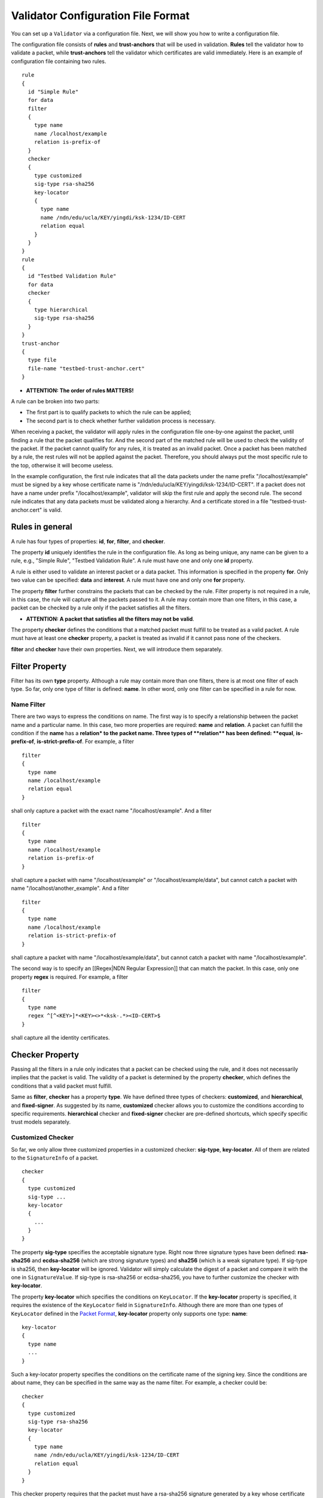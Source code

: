 Validator Configuration File Format
===================================

You can set up a ``Validator`` via a configuration file. Next, we will
show you how to write a configuration file.

The configuration file consists of **rules** and **trust-anchors** that
will be used in validation. **Rules** tell the validator how to validate
a packet, while **trust-anchors** tell the validator which certificates
are valid immediately. Here is an example of configuration file
containing two rules.

::

    rule
    {
      id "Simple Rule"
      for data
      filter
      {
        type name
        name /localhost/example
        relation is-prefix-of
      }
      checker
      {
        type customized
        sig-type rsa-sha256
        key-locator
        {
          type name
          name /ndn/edu/ucla/KEY/yingdi/ksk-1234/ID-CERT
          relation equal
        }
      }
    }
    rule
    {
      id "Testbed Validation Rule"
      for data
      checker
      {
        type hierarchical
        sig-type rsa-sha256
      }
    }
    trust-anchor
    {
      type file
      file-name "testbed-trust-anchor.cert"
    }

-  \ **ATTENTION: The order of rules MATTERS!**\

A rule can be broken into two parts:

-  The first part is to qualify packets to which the rule can be
   applied;
-  The second part is to check whether further validation process is
   necessary.

When receiving a packet, the validator will apply rules in the
configuration file one-by-one against the packet, until finding a rule
that the packet qualifies for. And the second part of the matched rule
will be used to check the validity of the packet. If the packet cannot
qualify for any rules, it is treated as an invalid packet. Once a packet
has been matched by a rule, the rest rules will not be applied against
the packet. Therefore, you should always put the most specific rule to
the top, otherwise it will become useless.

In the example configuration, the first rule indicates that all the data
packets under the name prefix "/localhost/example" must be signed by a
key whose certificate name is
"/ndn/edu/ucla/KEY/yingdi/ksk-1234/ID-CERT". If a packet does not have a
name under prefix "/localhost/example", validator will skip the first
rule and apply the second rule. The second rule indicates that any data
packets must be validated along a hierarchy. And a certificate stored in
a file "testbed-trust-anchor.cert" is valid.

Rules in general
----------------

A rule has four types of properties: **id**, **for**, **filter**, and
**checker**.

The property **id** uniquely identifies the rule in the configuration
file. As long as being unique, any name can be given to a rule, e.g.,
"Simple Rule", "Testbed Validation Rule". A rule must have one and only
one **id** property.

A rule is either used to validate an interest packet or a data packet.
This information is specified in the property **for**. Only two value
can be specified: **data** and **interest**. A rule must have one and
only one **for** property.

The property **filter** further constrains the packets that can be
checked by the rule. Filter property is not required in a rule, in this
case, the rule will capture all the packets passed to it. A rule may
contain more than one filters, in this case, a packet can be checked by
a rule only if the packet satisfies all the filters.

-  \ **ATTENTION: A packet that satisfies all the filters may not be
   valid**\ .

The property **checker** defines the conditions that a matched packet
must fulfill to be treated as a valid packet. A rule must have at least
one **checker** property, a packet is treated as invalid if it cannot
pass none of the checkers.

**filter** and **checker** have their own properties. Next, we will
introduce them separately.

Filter Property
---------------

Filter has its own **type** property. Although a rule may contain more
than one filters, there is at most one filter of each type. So far, only
one type of filter is defined: **name**. In other word, only one filter
can be specified in a rule for now.

Name Filter
~~~~~~~~~~~

There are two ways to express the conditions on name. The first way is
to specify a relationship between the packet name and a particular name.
In this case, two more properties are required: **name** and
**relation**. A packet can fulfill the condition if the **name** has a
**relation\* to the packet name. Three types of **\ relation\*\* has
been defined: **equal**, **is-prefix-of**, **is-strict-prefix-of**. For
example, a filter

::

    filter
    {
      type name
      name /localhost/example
      relation equal
    }

shall only capture a packet with the exact name "/localhost/example".
And a filter

::

    filter
    {
      type name
      name /localhost/example
      relation is-prefix-of
    }

shall capture a packet with name "/localhost/example" or
"/localhost/example/data", but cannot catch a packet with name
"/localhost/another\_example". And a filter

::

    filter
    {
      type name
      name /localhost/example
      relation is-strict-prefix-of
    }

shall capture a packet with name "/localhost/example/data", but cannot
catch a packet with name "/localhost/example".

The second way is to specify an [[Regex\|NDN Regular Expression]] that
can match the packet. In this case, only one property **regex** is
required. For example, a filter

::

    filter
    {
      type name
      regex ^[^<KEY>]*<KEY><>*<ksk-.*><ID-CERT>$
    }

shall capture all the identity certificates.

Checker Property
----------------

Passing all the filters in a rule only indicates that a packet can be
checked using the rule, and it does not necessarily implies that the
packet is valid. The validity of a packet is determined by the property
**checker**, which defines the conditions that a valid packet must
fulfill.

Same as **filter**, **checker** has a property **type**. We have defined
three types of checkers: **customized**, and **hierarchical**, and
**fixed-signer**. As suggested by its name, **customized** checker
allows you to customize the conditions according to specific
requirements. **hierarchical** checker and **fixed-signer** checker are
pre-defined shortcuts, which specify specific trust models separately.

Customized Checker
~~~~~~~~~~~~~~~~~~

So far, we only allow three customized properties in a customized
checker: **sig-type**, **key-locator**. All of them are related to the
``SignatureInfo`` of a packet.

::

    checker
    {
      type customized
      sig-type ...
      key-locator
      {
        ...
      }
    }

The property **sig-type** specifies the acceptable signature type.
Right now three signature types have been defined: **rsa-sha256** and
**ecdsa-sha256** (which are strong signature types) and **sha256**
(which is a weak signature type).
If sig-type is sha256, then **key-locator** will be ignored. Validator
will simply calculate the digest of a packet and compare it with the one
in ``SignatureValue``. If sig-type is rsa-sha256 or ecdsa-sha256, you
have to further customize the checker with **key-locator**.

The property **key-locator** which specifies the conditions on
``KeyLocator``. If the **key-locator** property is specified, it
requires the existence of the ``KeyLocator`` field in ``SignatureInfo``.
Although there are more than one types of ``KeyLocator`` defined in the
`Packet Format <http://named-data.net/doc/ndn-tlv/signature.html>`__,
**key-locator** property only supports one type: **name**:

::

    key-locator
    {
      type name
      ...
    }

Such a key-locator property specifies the conditions on the certificate
name of the signing key. Since the conditions are about name, they can
be specified in the same way as the name filter. For example, a checker
could be:

::

    checker
    {
      type customized
      sig-type rsa-sha256
      key-locator
      {
        type name
        name /ndn/edu/ucla/KEY/yingdi/ksk-1234/ID-CERT
        relation equal
      }
    }

This checker property requires that the packet must have a rsa-sha256
signature generated by a key whose certificate name is
"/ndn/edu/ucla/KEY/yingdi/ksk-1234/ID-CERT".

Besides the two ways to express conditions on the ``KeyLocator`` name
(name and regex), you can further constrain the ``KeyLocator`` name
using the information extracted from the packet name. This third type of
condition is expressed via a property **hyper-relation**. The
**hyper-relation** property consists of three parts:

-  an NDN regular expression that can extract information from packet
   name
-  an NDN regular expression that can extract information from
   ``KeyLocator`` name
-  relation from the part extracted from ``KeyLocator`` name to the one
   extracted from the packet name

For example, a checker:

::

    checker
    {
      type customized
      sig-type rsa-sha256
      key-locator
      {
        type name
        hyper-relation
        {
          k-regex ^([^<KEY>]*)<KEY>(<>*)<ksk-.*><ID-CERT>$
          k-expand \\1\\2
          h-relation is-prefix-of
          p-regex ^(<>*)$
          p-expand \\1

        }
      }
    }

requires the packet name must be under the corresponding namespace of
the ``KeyLocator`` name.

In some cases, you can even customize checker with another property For
example:

::

    checker
    {
      type customized
      sig-type rsa-sha256
      key-locator
      {
        type name
        hyper-relation
        {
          k-regex ^([^<KEY>]*)<KEY>(<>*)<ksk-.*><ID-CERT>$
          k-expand \\1\\2
          h-relation is-prefix-of
          p-regex ^(<>*)$
          p-expand \\1
        }
      }
    }

Hierarchical Checker
~~~~~~~~~~~~~~~~~~~~

As implied by its name, hierarchical checker requires that the packet
name must be under the namespace of the packet signer. A hierarchical
checker:

::

    checker
    {
      type hierarchical
      sig-type rsa-sha256
    }

is equivalent to a customized checker:

::

    checker
    {
      type customized
      sig-type rsa-sha256
      key-locator
      {
        type name
        hyper-relation
        {
          k-regex ^([^<KEY>]*)<KEY>(<>*)<ksk-.*><ID-CERT>$
          k-expand \\1\\2
          h-relation is-prefix-of
          p-regex ^(<>*)$
          p-expand \\1
        }
      }
    }

Fixed-Signer Checker
~~~~~~~~~~~~~~~~~~~~

In some cases, you only accept packets signed with pre-trusted
certificates, i.e. "one-step validation". Such a trust model can be
expressed with **fixed-signer** checker. And you only need to specify
the trusted certificate via property **signer**. The definition of
**signer** is the same as **trust-anchor**. For example:

::

    checker
    {
      type fixed-signer
      sig-type rsa-sha256
      signer
      {
        type file
        file-name "trusted-signer.cert"
      }
      signer
      {
        type base64
        base64-string "Bv0DGwdG...amHFvHIMDw=="
      }
    }

Trust Anchors
-------------

Although **trust-anchor** is always not required in the configuration
file (for example, if fixed-signer checker is used), it is very common
to have a few trust-anchors in the configuration file, otherwise most
packets cannot be validated. A configuration file may contain more than
one trust anchors, but the order of trust anchors does not matter. The
structure of trust-anchor is same as the **signer** in fixed-signer
checker, for example:

::

    trust-anchor
    {
      type file
      file-name "trusted-signer.cert"
    }
    trust-anchor
    {
      type base64
      base64-string "Bv0DGwdG...amHFvHIMDw=="
    }

You may also specify a trust-anchor directory. All certificates under this
directory are taken as trust anchors. For example, if all trust anchors are
put into ``/usr/local/etc/ndn/keys``.

::

    trust-anchor
    {
      type dir
      file-name /usr/local/etc/ndn/keys
    }

If certificates under the directory might be changed during runtime, you can
set a refresh period, such as

::

    trust-anchor
    {
      type dir
      file-name /usr/local/etc/ndn/keys
      refresh 1h ; refresh certificates every hour, other units include m (for minutes) and s (for seconds)
    }

There is another special trust anchor **any**.
As long as such a trust-anchor is defined in config file,
packet validation will be turned off.

-  **ATTENTION: This type of trust anchor is dangerous.
   You should used it only when you want to disable packet validation temporarily
   (e.g, debugging code, building a demo).**

::

    trust-anchor
    {
      type any
    }


Example Configuration For NLSR
------------------------------

The trust model of NLSR is semi-hierarchical. An example certificate
signing hierarchy is:

::

                                            root
                                             |
                              +--------------+---------------+
                            site1                          site2
                              |                              |
                    +---------+---------+                    +
                 operator1           operator2            operator3
                    |                   |                    |
              +-----+-----+        +----+-----+        +-----+-----+--------+
           router1     router2  router3    router4  router5     router6  router7
              |           |        |          |        |           |        |
              +           +        +          +        +           +        +
            NLSR        NSLR     NSLR       NSLR     NSLR        NSLR     NSLR

However, entities name may not follow the signing hierarchy, for
example:

+------------+-------------------------------------------------------------------------------------+
| Entity     | Identity name and examples                                                          |
+============+=====================================================================================+
| root       | ``/<network>``                                                                      |
|            |                                                                                     |
|            | Identity example: ``/ndn``                                                          |
|            |                                                                                     |
|            | Certificate name example: ``/ndn/KEY/ksk-1/ID-CERT/%01``                            |
+------------+-------------------------------------------------------------------------------------+
| site       | ``/<network>/<site>``                                                               |
|            |                                                                                     |
|            | Identity example:   ``/ndn/edu/ucla``                                               |
|            |                                                                                     |
|            | Certificate name example: ``/ndn/edu/ucla/KEY/ksk-2/ID-CERT/%01``                   |
+------------+-------------------------------------------------------------------------------------+
| operator   | ``/<network>/<site>/%C1.O.N./<operator-id>``                                        |
|            |                                                                                     |
|            | Identity example: ``/ndn/edu/ucla/%C1.O.N./op1``                                    |
|            |                                                                                     |
|            | Certificate name example: ``/ndn/edu/ucla/%C1.O.N./op1/KEY/ksk-3/ID-CERT/%01``      |
+------------+-------------------------------------------------------------------------------------+
| router     | ``/<network>/<site>/%C1.O.R./<router-id>``                                          |
|            |                                                                                     |
|            | Identity example: ``/ndn/edu/ucla/%C1.O.R./rt1``                                    |
|            |                                                                                     |
|            | Certificate name example: ``/ndn/edu/ucla/%C1.O.R./rt1/KEY/ksk-4/ID-CERT/%01``      |
+------------+-------------------------------------------------------------------------------------+
| NLSR       | ``/<network>/<site>/%C1.O.R./<router-id>/NLSR``                                     |
|            |                                                                                     |
|            | Identity example: ``/ndn/edu/ucla/%C1.O.R./rt1/NLSR``                               |
|            |                                                                                     |
|            | Certificate name example: ``/ndn/edu/ucla/%C1.O.R./rt1/NLSR/KEY/ksk-5/ID-CERT/%01`` |
+------------+-------------------------------------------------------------------------------------+

Assume that a typical NLSR data name is
``/ndn/edu/ucla/%C1.O.R./rt1/NLSR/LSA/LSType.1/%01``. Then, the exception
of naming hierarchy is "operator-router". So we can write a
configuration file with three rules. The first one is a customized rule
that capture the normal NLSR data. The second one is a customized rule
that handles the exception case of the hierarchy (operator->router). And
the last one is a hierarchical rule that handles the normal cases of the
hierarchy.

We put the NLSR data rule to the first place, because NLSR data packets
are the most frequently checked. The hierarchical exception rule is put
to the second, because it is more specific than the last one.

And here is the configuration file:

::

    rule
    {
      id "NSLR LSA Rule"
      for data
      filter
      {
        type name
        regex ^[^<NLSR><LSA>]*<NLSR><LSA>
      }
      checker
      {
        type customized
        sig-type rsa-sha256
        key-locator
        {
          type name
          hyper-relation
          {
            k-regex ^([^<KEY>]*)<KEY><ksk-.*><ID-CERT>$
            k-expand \\1
            h-relation equal
            p-regex ^([^<NLSR><LSA>]*)<NLSR><LSA><LSType\.\d><>$
            p-expand \\1
          }
        }
      }
    }
    rule
    {
      id "NSLR Hierarchy Exception Rule"
      for data
      filter
      {
        type name
        regex ^[^<KEY><%C1.O.R.>]*<%C1.O.R.><><KEY><ksk-.*><ID-CERT><>$
      }
      checker
      {
        type customized
        sig-type rsa-sha256
        key-locator
        {
          type name
          hyper-relation
          {
            k-regex ^([^<KEY><%C1.O.N.>]*)<%C1.O.N.><><KEY><ksk-.*><ID-CERT>$
            k-expand \\1
            h-relation equal
            p-regex ^([^<KEY><%C1.O.R.>]*)<%C1.O.R.><><KEY><ksk-.*><ID-CERT><>$
            p-expand \\1
          }
        }
      }
    }
    rule
    {
      id "NSLR Hierarchical Rule"
      for data
      filter
      {
        type name
        regex ^[^<KEY>]*<KEY><ksk-.*><ID-CERT><>$
      }
      checker
      {
        type hierarchical
        sig-type rsa-sha256
      }
    }
    trust-anchor
    {
      type file
      file-name "testbed-trust-anchor.cert"
    }

Example Configuration For NRD
-----------------------------

Assume NRD allows any valid testbed certificate to register prefix, the
configuration file could be written as:

::

    rule
    {
      id "NRD Prefix Registration Command Rule"
      for interest
      filter
      {
        type name
        regex ^<localhost><nrd>[<register><unregister><advertise><withdraw>]
      }
      checker
      {
        type customized
        sig-type rsa-sha256
        key-locator
        {
          type name
          regex ^[^<KEY>]*<KEY><>*<ksk-.*><ID-CERT>$
        }
      }
    }
    rule
    {
      id "Testbed Hierarchy Rule"
      for data
      filter
      {
        type name
        regex ^[^<KEY>]*<KEY><>*<ksk-.*><ID-CERT><>$
      }
      checker
      {
        type hierarchical
        sig-type rsa-sha256
      }
    }
    trust-anchor
    {
      type file
      file-name "testbed-trust-anchor.cert"
    }
